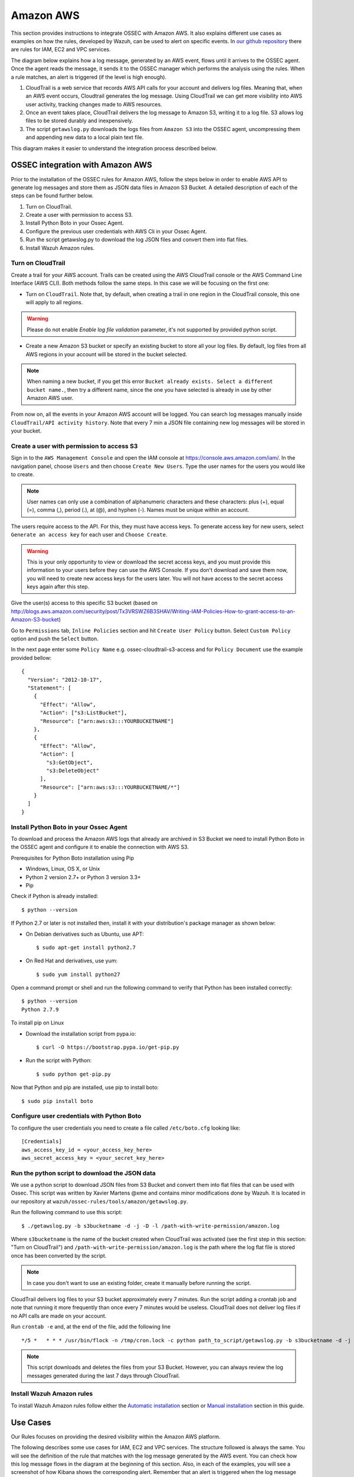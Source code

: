 .. _ossec_amazon:

Amazon AWS
====================

This section provides instructions to integrate OSSEC with Amazon AWS. It also explains different use cases as examples on how the rules, developed by Wazuh, can be used to alert on specific events. In `our github repository <http://github.com/wazuh/ossec-rules/>`_ there are rules for IAM, EC2 and VPC services.

The diagram below explains how a log message, generated by an AWS event, flows until it arrives to the OSSEC agent. Once the agent reads the message, it sends it to the OSSEC manager which performs the analysis using the rules. When a rule matches, an alert is triggered (if the level is high enough).

.. image:: images/aws/aws-diagram.png
    :align: center
    :width: 100%

1. CloudTrail is a web service that records AWS API calls for your account and delivers log files. Meaning that, when an AWS event occurs, Cloudtrail generates the log message. Using CloudTrail we can get more visibility into AWS user activity, tracking changes made to AWS resources.
2. Once an event takes place, CloudTrail delivers the log message to Amazon S3, writing it to a log file. S3 allows log files to be stored durably and inexpensively.
3. The script ``getawslog.py`` downloads the logs files from ``Amazon S3`` into the OSSEC agent, uncompressing them and appending new data to a local plain text file.

This diagram makes it easier to understand the integration process described below.

OSSEC integration with Amazon AWS
---------------------------------

Prior to the installation of the OSSEC rules for Amazon AWS, follow the steps below in order to enable AWS API to generate log messages and store them as JSON data files in Amazon S3 Bucket. A detailed description of each of the steps can be found further below.

1. Turn on CloudTrail.
2. Create a user with permission to access S3.
3. Install Python Boto in your Ossec Agent.
4. Configure the previous user credentials with AWS Cli in your Ossec Agent.
5. Run the script getawslog.py to download the log JSON files and convert them into flat files.
6. Install Wazuh Amazon rules.

Turn on CloudTrail
^^^^^^^^^^^^^^^^^^

Create a trail for your AWS account. Trails can be created using the AWS CloudTrail console or the AWS Command Line Interface (AWS CLI). Both methods follow the same steps. In this case we will be focusing on the first one:

* Turn on ``CloudTrail``. Note that, by default, when creating a trail in one region in the CloudTrail console, this one will apply to all regions.

.. warning:: Please do not enable `Enable log file validation` parameter, it's not supported by provided python script.

* Create a new Amazon S3 bucket or specify an existing bucket to store all your log files. By default, log files from all AWS regions in your account will be stored in the bucket selected.

.. note:: When naming a new bucket, if you get this error ``Bucket already exists. Select a different bucket name.``, then try a different name, since the one you have selected is already in use by other Amazon AWS user.

From now on, all the events in your Amazon AWS account will be logged. You can search log messages manually inside ``CloudTrail/API activity history``. Note that every 7 min a JSON file containing new log messages will be stored in your bucket.

Create a user with permission to access S3
^^^^^^^^^^^^^^^^^^^^^^^^^^^^^^^^^^^^^^^^^^

Sign in to the ``AWS Management Console`` and open the IAM console at https://console.aws.amazon.com/iam/.
In the navigation panel, choose ``Users`` and then choose ``Create New Users``.
Type the user names for the users you would like to create.

.. note:: User names can only use a combination of alphanumeric characters and these characters: plus (+), equal (=), comma (,), period (.), at (@), and hyphen (-). Names must be unique within an account.

The users require access to the API. For this, they must have access keys. To generate access key for new users, select ``Generate an access key`` for each user and ``Choose Create``.

.. warning:: This is your only opportunity to view or download the secret access keys, and you must provide this information to your users before they can use the AWS Console. If you don't download and save them now, you will need to create new access keys for the users later. You will not have access to the secret access keys again after this step.

Give the user(s) access to this specific S3 bucket (based on http://blogs.aws.amazon.com/security/post/Tx3VRSWZ6B3SHAV/Writing-IAM-Policies-How-to-grant-access-to-an-Amazon-S3-bucket)

Go to ``Permissions`` tab, ``Inline Policies`` section and hit ``Create User Policy`` button. Select ``Custom Policy`` option and push the ``Select`` button.

In the next page enter some ``Policy Name`` e.g. ossec-cloudtrail-s3-access and for ``Policy Document`` use the example provided bellow:

::

  {
    "Version": "2012-10-17",
    "Statement": [
      {
        "Effect": "Allow",
        "Action": ["s3:ListBucket"],
        "Resource": ["arn:aws:s3:::YOURBUCKETNAME"]
      },
      {
        "Effect": "Allow",
        "Action": [
          "s3:GetObject",
          "s3:DeleteObject"
        ],
        "Resource": ["arn:aws:s3:::YOURBUCKETNAME/*"]
      }
    ]
  }

Install Python Boto in your Ossec Agent
^^^^^^^^^^^^^^^^^^^^^^^^^^^^^^^^^^^^^^^

To download and process the Amazon AWS logs that already are archived in S3 Bucket we need to install Python Boto in the OSSEC agent and configure it to enable the connection with AWS S3.

Prerequisites for Python Boto installation using Pip

* Windows, Linux, OS X, or Unix
* Python 2 version 2.7+ or Python 3 version 3.3+
* Pip

Check if Python is already installed: ::

  $ python --version

If Python 2.7 or later is not installed then, install it with your distribution's package manager as shown below:

* On Debian derivatives such as Ubuntu, use APT: ::

  $ sudo apt-get install python2.7

* On Red Hat and derivatives, use yum: ::

  $ sudo yum install python27

Open a command prompt or shell and run the following command to verify that Python has been installed correctly: ::

  $ python --version
  Python 2.7.9

To install pip on Linux

* Download the installation script from pypa.io: ::

  $ curl -O https://bootstrap.pypa.io/get-pip.py

* Run the script with Python: ::

  $ sudo python get-pip.py

Now that Python and pip are installed, use pip to install boto: ::

  $ sudo pip install boto


Configure user credentials with Python Boto
^^^^^^^^^^^^^^^^^^^^^^^^^^^^^^^^^^^^^^^^^^^

To configure the user credentials you need to create a file called ``/etc/boto.cfg`` looking like: ::

  [Credentials]
  aws_access_key_id = <your_access_key_here>
  aws_secret_access_key = <your_secret_key_here>

Run the python script to download the JSON data
^^^^^^^^^^^^^^^^^^^^^^^^^^^^^^^^^^^^^^^^^^^^^^^

We use a python script to download JSON files from S3 Bucket and convert them into flat files that can be used with Ossec. This script was written by Xavier Martens @xme and contains minor modifications done by Wazuh. It is located in our repository at ``wazuh/ossec-rules/tools/amazon/getawslog.py``.

Run the following command to use this script: ::

  $ ./getawslog.py -b s3bucketname -d -j -D -l /path-with-write-permission/amazon.log

Where ``s3bucketname`` is the name of the bucket created when CloudTrail was activated (see the first step in this section: "Turn on CloudTrail") and ``/path-with-write-permission/amazon.log`` is the path where the log flat file is stored once has been converted by the script.

.. note:: In case you don't want to use an existing folder, create it manually before running the script.

CloudTrail delivers log files to your S3 bucket approximately every 7 minutes. Run the script adding a crontab job and note that running it more frequently than once every 7 minutes would be useless. CloudTrail does not deliver log files if no API calls are made on your account.

Run ``crontab -e`` and, at the end of the file, add the following line ::

  */5 *   * * * /usr/bin/flock -n /tmp/cron.lock -c python path_to_script/getawslog.py -b s3bucketname -d -j -D -l /path-with-write-permission/amazon.log


.. note:: This script downloads and deletes the files from your S3 Bucket. However, you can always review the log messages generated during the last 7 days through CloudTrail.

Install Wazuh Amazon rules
^^^^^^^^^^^^^^^^^^^^^^^^^^

To install Wazuh Amazon rules follow either the `Automatic installation <http://documentation.wazuh.com/en/latest/ossec_ruleset.html#automatic-installation>`_ section or `Manual installation <http://documentation.wazuh.com/en/latest/ossec_ruleset.html#manual-installation>`_ section in this guide.

Use Cases
---------

Our Rules focuses on providing the desired visibility within the Amazon AWS platform.

The following describes some use cases for IAM, EC2 and VPC services. The structure followed is always the same. You will see the definition of the rule that matches with the log message generated by the AWS event. You can check how this log message flows in the diagram at the beginning of this section. Also, in each of the examples, you will see a screenshot of how Kibana shows the corresponding alert. Remember that an alert is triggered when the log message matches a specific rule if its level is high enough.

Iam Use cases
^^^^^^^^^^^^^

AWS Identity and Access Management (IAM) enables you to securely control access to AWS services and resources for your users. Using IAM, you can create and manage AWS users and groups, and use permissions to allow and deny their access to AWS resources.

To follow find some use cases when using some of the Wazuh rules built for IAM.

Create user account
+++++++++++++++++++

When we create a new user account in IAM, an AWS event is generated. As per the diagram at the beginning of this section, the log message flows until the OSSEC agent gets the log file and sends it to the OSSEC manager. The latter analyze the log file and finds that the log message generated by this event matches the rule with id number 880861. Due to this match, an alert is generated and Kibana will show it as seen below.

+----------------------------------------------------------------------+
|**Definition of rule 80861**                                          |
+----------------------------------------------------------------------+
|::                                                                    |
|                                                                      |
|  <rule id="80861" level="2">                                         |
|      <if_sid>80860</if_sid>                                          |
|      <action>CreateUser</action>                                     |
|      <description>Amazon-iam: User created</description>             |
|      <group>amazon,pci_dss_10.2.5,</group>                           |
|  </rule>                                                             |
+----------------------------------------------------------------------+
|    **Kibana will show this alert**                                   |
+----------------------------------------------------------------------+
|.. image:: images/aws/aws-login-1.png                                 |
|    :align: center                                                    |
|    :width: 100%                                                      |
+----------------------------------------------------------------------+

Create user account without permissions
+++++++++++++++++++++++++++++++++++++++

If the user that is creating a new user account doesn't have permissions to create new users, then the log message generated will match the ``rule id 80862`` and Kibana will show the alert as follows:

+----------------------------------------------------------------------+
|**Definition of rule 80862**                                          |
+----------------------------------------------------------------------+
|::                                                                    |
|                                                                      |
|  <rule id="80862" level="2">                                         |
|      <if_sid>80861</if_sid>                                          |
|      <match>"errorCode":"AccessDenied"</match>                       |
|      <description>Amazon-iam: User creation denied</description>     |
|      <group>amazon,pci_dss_10.2.4,pci_dss_10.2.5,</group>            |
|  </rule>                                                             |
+----------------------------------------------------------------------+
|    **Kibana will show this alert**                                   |
+----------------------------------------------------------------------+
|.. image:: images/aws/aws-login-2.png                                 |
|    :align: center                                                    |
|    :width: 100%                                                      |
+----------------------------------------------------------------------+

User login failed
+++++++++++++++++

When a user try to log in introducing an invalid password, a new event, and therefore a new log message will be generated. This log message, once is analyzed by the OSSEC manager, will match the ``rule id 80802``, generating an alert that will be shown in Kibana as follows:

+---------------------------------------------------------------------------------+
|**Definition of rule 80802**                                                     |
+---------------------------------------------------------------------------------+
|::                                                                               |
|                                                                                 |
|  <rule id="80802" level="2">                                                    |
|      <if_sid>80801</if_sid>                                                     |
|      <match>'ConsoleLogin': u'Failure'</match>                                  |
|      <description>Amazon-signin: User Login failed</description>                |
|      <group>amazon,authentication_failed,pci_dss_10.2.4,pci_dss_10.2.5,</group> |
|  </rule>                                                                        |
+---------------------------------------------------------------------------------+
|    **Kibana will show this alert**                                              |
+---------------------------------------------------------------------------------+
|.. image:: images/aws/aws-login-3.png                                            |
|    :align: center                                                               |
|    :width: 100%                                                                 |
+---------------------------------------------------------------------------------+

Possible break-in attempt
+++++++++++++++++++++++++

When having more than 4 incorrect access in less than **360** seconds the ``rule id 80803`` will apply and an alert will be generated:

+-----------------------------------------------------------------------------------------------+
|**Definition of rule 80803**                                                                   |
+-----------------------------------------------------------------------------------------------+
|::                                                                                             |
|                                                                                               |
|  <rule id="80803" level="10" frequency="4" timeframe="360">                                   |
|      <if_matched_sid>80802</if_matched_sid>                                                   |
|      <description>Possible breakin attempt (high number of login attempts).</description>     |
|      <group>amazon,authentication_failures,pci_dss_11.4,pci_dss_10.2.4,pci_dss_10.2.5,</group>|
|  </rule>                                                                                      |
+-----------------------------------------------------------------------------------------------+
|    **Kibana will show this alert**                                                            |
+-----------------------------------------------------------------------------------------------+
|.. image:: images/aws/aws-login-4.png                                                          |
|    :align: center                                                                             |
|    :width: 100%                                                                               |
+-----------------------------------------------------------------------------------------------+

Login success
+++++++++++++

After a succesful login the ``rule id 80801`` will match the log message generated by this event and a new alert will be shown in Kibana:

+----------------------------------------------------------------------+
|**Definition of rule 80801**                                          |
+----------------------------------------------------------------------+
|::                                                                    |
|                                                                      |
|  <rule id="80801" level="2">                                         |
|      <if_sid>80800</if_sid>                                          |
|      <action>ConsoleLogin</action>                                   |
|      <description>Amazon-signin: User Login Success</description>    |
|      <group>amazon,authentication_success,pci_dss_10.2.5,</group>    |
|  </rule>                                                             |
+----------------------------------------------------------------------+
|    **Kibana will show this alert**                                   |
+----------------------------------------------------------------------+
|.. image:: images/aws/aws-login-5.png                                 |
|    :align: center                                                    |
|    :width: 100%                                                      |
+----------------------------------------------------------------------+

The Kibana Dashboards will show:

+---------------------------------------------+--------------------------------------------+
| Pie Chart                                   | Stacked Groups                             |
+=============================================+============================================+
| .. image:: images/aws/aws-iam-pannels-1.png | .. image:: images/aws/aws-iam-pannels-2.png|
|    :align: center                           |    :align: center                          |
|    :width: 100%                             |    :width: 100%                            |
+---------------------------------------------+--------------------------------------------+


EC2 Use cases
^^^^^^^^^^^^^

Amazon Elastic Compute Cloud (Amazon EC2) is a web service that provides resizable compute capacity in the cloud. It is designed to make web-scale cloud computing easier for developers.

Amazon EC2's simple web service interface allows you to obtain and configure capacity with minimal friction. It provides you with complete control of your computing resources and lets you run on Amazon's proven computing environment. Amazon EC2 reduces the time required to obtain and boot new server instances to minutes, allowing you to quickly scale capacity, both up and down, as your computing requirements change. Amazon EC2 changes the economics of computing by allowing you to pay only for capacity that you actually use. Amazon EC2 provides developers the tools to build failure resilient applications and isolate themselves from common failure scenarios.

To follow find some use cases when using some of the Wazuh rules built for EC2.

Run a new instance in EC2
+++++++++++++++++++++++++

When a user run a new instance in EC2, an AWS event is generated. As per the diagram at the beginning of this section, the log message flows until the OSSEC agent gets the log file and sends it to the OSSEC manager. The latter analyze the log file and finds that the log message generated by this event matches the rule with id number 80301. Due to this match, an alert is generated and Kibana will show it as seen below:

+----------------------------------------------------------------------+
|**Definition of rule 80301**                                          |
+----------------------------------------------------------------------+
|::                                                                    |
|                                                                      |
|  <rule id="80301" level="2">                                         |
|      <if_sid>80300</if_sid>                                          |
|      <action>RunInstances</action>                                   |
|      <description>Amazon-ec2: Run instance</description>             |
|      <group>amazon,pci_dss_10.6.1,</group>                           |
|  </rule>                                                             |
+----------------------------------------------------------------------+
|    **Kibana will show this alert**                                   |
+----------------------------------------------------------------------+
|.. image:: images/aws/aws-ec2-1.png                                   |
|    :align: center                                                    |
|    :width: 100%                                                      |
+----------------------------------------------------------------------+

When a user **without permissions** tries to run an instance, then the log message will match the ``rule id 80303`` and an alert will be generated as seen below:

+----------------------------------------------------------------------+
|**Definition of rule 80303**                                          |
+----------------------------------------------------------------------+
|::                                                                    |
|                                                                      |
|  <rule id="80301" level="2">                                         |
|      <if_sid>80301</if_sid>                                          |
|      <match>"errorCode":"Client.UnauthorizedOperation"</match>       |
|      <description>Amazon-ec2: Run instance unauthorized</description>|
|      <group>amazon,pci_dss_10.6.1,</group>                           |
|  </rule>                                                             |
+----------------------------------------------------------------------+
|    **Kibana will show this alert**                                   |
+----------------------------------------------------------------------+
|.. image:: images/aws/aws-ec2-2.png                                   |
|    :align: center                                                    |
|    :width: 100%                                                      |
+----------------------------------------------------------------------+

Start instances in EC2
++++++++++++++++++++++

When one instance in EC2 is started, the log message will match the ``rule id 80305`` and an alert will be generated as shown below:

+----------------------------------------------------------------------+
|**Definition of rule 80305**                                          |
+----------------------------------------------------------------------+
|::                                                                    |
|                                                                      |
|  <rule id="80305" level="2">                                         |
|      <if_sid>80300</if_sid>                                          |
|      <action>StartInstances</action>                                 |
|      <description>Amazon-ec2: Instance started</description>         |
|      <group>amazon,pci_dss_10.6.1,</group>                           |
|  </rule>                                                             |
+----------------------------------------------------------------------+
|    **Kibana will show this alert**                                   |
+----------------------------------------------------------------------+
|.. image:: images/aws/aws-ec2-3.png                                   |
|    :align: center                                                    |
|    :width: 100%                                                      |
+----------------------------------------------------------------------+

If one user **without permissions** to start instances tries to start one the ``rule id 80306`` will apply and an alert will be generated as shown below:

+------------------------------------------------------------------------+
|**Definition of rule 80306**                                            |
+------------------------------------------------------------------------+
|::                                                                      |
|                                                                        |
|  <rule id="80306" level="5">                                           |
|      <if_sid>80305</if_sid>                                            |
|      <match>"errorCode":"Client.UnauthorizedOperation"</match>         |
|      <description>Amazon-ec2: Start instance unauthorized</description>|
|      <group>amazon,pci_dss_10.6.1,</group>                             |
|  </rule>                                                               |
+------------------------------------------------------------------------+
|    **Kibana will show this alert**                                     |
+------------------------------------------------------------------------+
|.. image:: images/aws/aws-ec2-4.png                                     |
|    :align: center                                                      |
|    :width: 100%                                                        |
+------------------------------------------------------------------------+

Stop instances in EC2
+++++++++++++++++++++

When one instance in EC2 is stopped, the ``rule id 80308`` will apply and an alert will be generated as shown below:

+------------------------------------------------------------------------+
|**Definition of rule 80308**                                            |
+------------------------------------------------------------------------+
|::                                                                      |
|                                                                        |
|  <rule id="80308" level="2">                                           |
|      <if_sid>80300</if_sid>                                            |
|      <action>StopInstances</action>                                    |
|      <description>Amazon-ec2: Instance stopped</description>           |
|      <group>amazon,pci_dss_10.6.1,</group>                             |
|  </rule>                                                               |
+------------------------------------------------------------------------+
|    **Kibana will show this alert**                                     |
+------------------------------------------------------------------------+
|.. image:: images/aws/aws-ec2-5.png                                     |
|    :align: center                                                      |
|    :width: 100%                                                        |
+------------------------------------------------------------------------+

If one user **without permissions** to start instances tries to start one, the ``rule id 80309`` will apply and an alert will be generated as shown below:

+------------------------------------------------------------------------+
|**Definition of rule 80309**                                            |
+------------------------------------------------------------------------+
|::                                                                      |
|                                                                        |
|  <rule id="80309" level="5">                                           |
|      <if_sid>80308</if_sid>                                            |
|      <action>StopInstances</action>                                    |
|      <match>"errorCode":"Client.UnauthorizedOperation"</match>         |
|      <description>Amazon-ec2: Stop instance unauthorized</description> |
|      <group>amazon,pci_dss_10.6.1,</group>                             |
|  </rule>                                                               |
+------------------------------------------------------------------------+
|    **Kibana will show this alert**                                     |
+------------------------------------------------------------------------+
|.. image:: images/aws/aws-ec2-6.png                                     |
|    :align: center                                                      |
|    :width: 100%                                                        |
+------------------------------------------------------------------------+


Create Security Groups in EC2
+++++++++++++++++++++++++++++

When a new security group is created the ``rule id 80404`` will match the log message generated by this event and an alert will be shown as follows:

+------------------------------------------------------------------------+
|**Definition of rule 80404**                                            |
+------------------------------------------------------------------------+
|::                                                                      |
|                                                                        |
|  <rule id="80404" level="2">                                           |
|      <if_sid>80300</if_sid>                                            |
|      <action>CreateSecurityGroup</action>                              |
|      <description>Amazon-ec2: Create Security Group</description>      |
|      <group>amazon,pci_dss_10.6.1,</group>                             |
|  </rule>                                                               |
+------------------------------------------------------------------------+
|    **Kibana will show this alert**                                     |
+------------------------------------------------------------------------+
|.. image:: images/aws/aws-ec2-7.png                                     |
|    :align: center                                                      |
|    :width: 100%                                                        |
+------------------------------------------------------------------------+

Allocate new Elastic IP's address
+++++++++++++++++++++++++++++++++

If a new address Elastic IP's is allocated, then the ``rule id 80411`` will apply:

+------------------------------------------------------------------------+
|**Definition of rule 80411**                                            |
+------------------------------------------------------------------------+
|::                                                                      |
|                                                                        |
|  <rule id="80411" level="2">                                           |
|      <if_sid>80300</if_sid>                                            |
|      <action>AllocateAddress</action>                                  |
|      <description>Amazon-ec2: Allocate Address</description>           |
|      <group>amazon,</group>                                            |
|  </rule>                                                               |
+------------------------------------------------------------------------+
|    **Kibana will show this alert**                                     |
+------------------------------------------------------------------------+
|.. image:: images/aws/aws-ec2-8.png                                     |
|    :align: center                                                      |
|    :width: 100%                                                        |
+------------------------------------------------------------------------+

Associate new Elastic IP's address
++++++++++++++++++++++++++++++++++

If one Elastic IP's addres is associated, then the ``rule id 80446`` will apply generating the corresponding alert:

+------------------------------------------------------------------------+
|**Definition of rule 80446**                                            |
+------------------------------------------------------------------------+
|::                                                                      |
|                                                                        |
|  <rule id="80446" level="2">                                           |
|      <if_sid>80300</if_sid>                                            |
|      <action>AssociateAddress</action>                                 |
|      <description>Amazon-ec2: Associate Address</description>          |
|      <group>amazon,pci_dss_10.6.1,</group>                             |
|  </rule>                                                               |
+------------------------------------------------------------------------+
|    **Kibana will show this alert**                                     |
+------------------------------------------------------------------------+
|.. image:: images/aws/aws-ec2-9.png                                     |
|    :align: center                                                      |
|    :width: 100%                                                        |
+------------------------------------------------------------------------+

The Kibana Dashboards will show:

+---------------------------------------------+--------------------------------------------+
| Pie Chart                                   | Stacked Groups                             |
+=============================================+============================================+
| .. image:: images/aws/aws-ec2-pannels-1.png | .. image:: images/aws/aws-ec2-pannels-2.png|
|    :align: center                           |    :align: center                          |
|    :width: 100%                             |    :width: 100%                            |
+---------------------------------------------+--------------------------------------------+

VPC Use cases
^^^^^^^^^^^^^

Amazon Virtual Private Cloud (Amazon VPC) lets you provision a logically isolated section of the Amazon Web Services (AWS) Cloud where you can launch AWS resources in a virtual network that you define. You have complete control over your virtual networking environment, including selection of your own IP address range, creation of subnets, and configuration of route tables and network gateways.

Create VPC
++++++++++

If one VPC is created the ``rule id 81000`` will apply and an alert will be generated as shown below:

+------------------------------------------------------------------------+
|**Definition of rule 81000**                                            |
+------------------------------------------------------------------------+
|::                                                                      |
|                                                                        |
|  <rule id="81000" level="2">                                           |
|      <if_sid>80300</if_sid>                                            |
|      <action>CreateVpc</action>                                        |
|      <description>Amazon-vpc: Vpc Created</description>                |
|      <group>amazon,pci_dss_10.6.1,</group>                             |
|  </rule>                                                               |
+------------------------------------------------------------------------+
|    **Kibana will show this alert**                                     |
+------------------------------------------------------------------------+
|.. image:: images/aws/aws-vpc-1.png                                     |
|    :align: center                                                      |
|    :width: 100%                                                        |
+------------------------------------------------------------------------+

If the user doesn't have permissions the ``rule id 81001`` will apply:

+-------------------------------------------------------------------------------+
|**Definition of rule 81001**                                                   |
+-------------------------------------------------------------------------------+
|::                                                                             |
|                                                                               |
|  <rule id="81001" level="5">                                                  |
|      <if_sid>81000</if_sid>                                                   |
|      <match>"errorCode":"Client.UnauthorizedOperation"</match>                |
|      <description>Amazon-Vpc: Vpc Created Unauthorized Operation</description>|
|      <group>amazon,pci_dss_10.6.1,</group>                                    |
|  </rule>                                                                      |
+-------------------------------------------------------------------------------+
|    **Kibana will show this alert**                                            |
+-------------------------------------------------------------------------------+
|.. image:: images/aws/aws-vpc-2.png                                            |
|    :align: center                                                             |
|    :width: 100%                                                               |
+-------------------------------------------------------------------------------+

Contribute to the ruleset
-------------------------

If you have created new rules, decoders or rootchecks and you would like to contribute to our repository, please fork our `Github repository <https://github.com/wazuh/ossec-rules>`_ and submit a pull request.

If you are not familiar with Github, you can also share them through our `users mailing list <https://groups.google.com/d/forum/wazuh>`_, to which you can subscribe by sending an email to ``wazuh+subscribe@googlegroups.com``. As well, do not hesitate to request new rules or rootchecks that you would like to see running in OSSEC and our team will do our best to make it happen.

.. note:: In our repository you will find that most of the rules contain one or more groups called pci_dss_X. This is the PCI DSS control related to the rule. We have produced a document that can help you tag each rule with its corresponding PCI requirement: http://www.wazuh.com/resources/PCI_Tagging.pdf

What's next
-----------

Once you have your rules for Amazon AWS up to date we encourage you to move forward and try out ELK integration or the API RESTful, check them on:


* :ref:`ELK Stack integration guide <ossec_elk>`
* :ref:`OSSEC Wazuh RESTful API installation Guide <ossec_api>`

